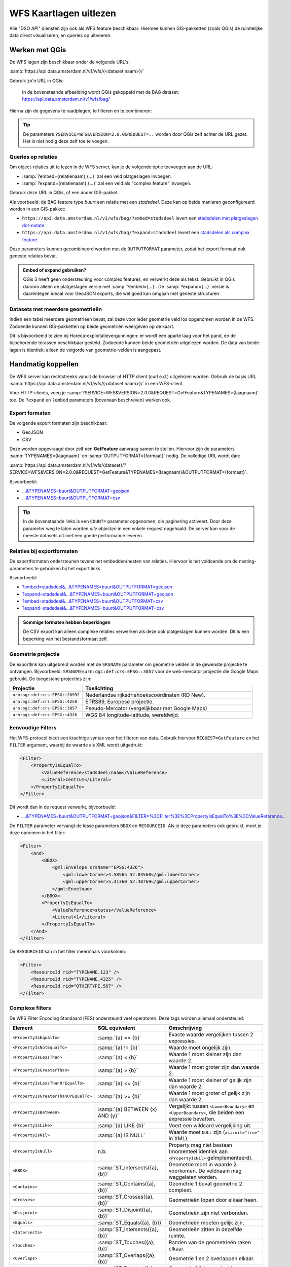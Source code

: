 WFS Kaartlagen uitlezen
=======================

Alle "DSO API" diensten zijn ook als WFS feature beschikbaar.
Hiermee kunnen GIS-pakketten (zoals QGis) de ruimtelijke data direct visualiseren,
en queries op uitvoeren.

Werken met QGis
---------------

De WFS lagen zijn beschikbaar onder de volgende URL's:

:samp:`https://api.data.amsterdam.nl/v1/wfs/{<dataset naam>}/`

Gebruik zo'n URL in QGis:

.. figure:: images/qgis-add-wfs.png
   :width: 1340
   :height: 1582
   :scale: 25%
   :alt: (voorbeeldafbeelding van QGis)

   In de bovenstaande afbeelding wordt QGis gekoppeld met de BAG dataset:
   https://api.data.amsterdam.nl/v1/wfs/bag/

Hierna zijn de gegevens te raadplegen, te filteren en te combineren:

.. figure:: images/qgis-bag.png
   :width: 2438
   :height: 1614
   :scale: 25%
   :alt: (stadsdelen weergegeven in QGis)

.. tip::
    De parameters ``?SERVICE=WFS&VERSION=2.0.0&REQUEST=..`` worden door QGis zelf achter de URL gezet.
    Het is niet nodig deze zelf toe te voegen.

Queries op relaties
~~~~~~~~~~~~~~~~~~~

Om object-relaties uit te lezen in de WFS server,
kan je de volgende optie toevoegen aan de URL:

* :samp:`?embed={relatienaam},{...}` zal een veld platgeslagen invoegen.
* :samp:`?expand={relatienaam},{...}` zal een veld als "complex feature" invoegen.

Gebruik deze URL in QGis, of een ander GIS-pakket.

Als voorbeeld: de BAG feature type *buurt* een relatie met een *stadsdeel*.
Deze kan op beide manieren geconfigureerd worden in een GIS-pakket:

* ``https://api.data.amsterdam.nl/v1/wfs/bag/?embed=stadsdeel`` levert een `stadsdelen met platgeslagen dot-notate <https://api.data.amsterdam.nl/v1/wfs/bag/?embed=stadsdeel&SERVICE=WFS&VERSION=2.0.0&REQUEST=GetFeature&TYPENAMES=buurt&COUNT=5>`_.
* ``https://api.data.amsterdam.nl/v1/wfs/bag/?expand=stadsdeel`` levert een `stadsdelen als complex feature <https://api.data.amsterdam.nl/v1/wfs/bag/?expand=stadsdeel&SERVICE=WFS&VERSION=2.0.0&REQUEST=GetFeature&TYPENAMES=buurt&COUNT=5>`_.

Deze parameters kunnen gecombineerd worden met de ``OUTPUTFORMAT`` parameter,
zodat het export formaat ook geneste relaties bevat.

.. admonition:: Embed of expand gebruiken?

   QGis 3 heeft geen ondersteuning voor complex features, en verwerkt deze als tekst.
   Gebruikt in QGis daarom alleen de platgeslagen versie met :samp:`?embed={...}`.
   De :samp:`?expand={...}` versie is daarentegen ideaal voor GeoJSON exports,
   die wel goed kan omgaan met geneste structuren.

Datasets met meerdere geometrieën
~~~~~~~~~~~~~~~~~~~~~~~~~~~~~~~~~

Indien een tabel meerdere geometriëen bevat, zal deze voor ieder geometrie veld los opgenomen worden in de WFS.
Zodoende kunnen GIS-pakketten op beide geometriën weergeven op de kaart.

Dit is bijvoorbeeld te zien bij Horeca-exploitatievergunningen: er wordt een aparte laag voor het pand,
en de bijbehorende terassen beschikbaar gesteld. Zodoende kunnen beide geometriën uitgelezen worden.
De data van beide lagen is identiek; alleen de volgorde van geometrie-velden is aangepast.


Handmatig koppellen
-------------------

De WFS server kan rechtstreeks vanuit de browser of HTTP client (curl e.d.) uitgelezen worden.
Gebruik de basis URL :samp:`https://api.data.amsterdam.nl/v1/wfs/{<dataset naam>}/` in een WFS-client.

Voor HTTP-clients, voeg je :samp:`?SERVICE=WFS&VERSION=2.0.0&REQUEST=GetFeature&TYPENAMES={laagnaam}`
toe. De ``?expand`` en ``?embed`` parameters (bovenaan beschreven) werken ook.

Export formaten
~~~~~~~~~~~~~~~

De volgende export formaten zijn beschikbaar:

* GeoJSON
* CSV

Deze worden opgevraagd door zelf een **GetFeature** aanvraag samen te stellen.
Hiervoor zijn de parameters :samp:`TYPENAMES={laagnaam}` en :samp:`OUTPUTFORMAT={formaat}` nodig.
De volledige URL wordt dan:

:samp:`https://api.data.amsterdam.nl/v1/wfs/{dataset}/?SERVICE=WFS&VERSION=2.0.0&REQUEST=GetFeature&TYPENAMES={laagnaam}&OUTPUTFORMAT={formaat}`.

Bijvoorbeeld:

* `...&TYPENAMES=buurt&OUTPUTFORMAT=geojson <https://api.data.amsterdam.nl/v1/wfs/bag/?SERVICE=WFS&VERSION=2.0.0&REQUEST=GetFeature&TYPENAMES=buurt&COUNT=10&OUTPUTFORMAT=geojson>`_
* `...&TYPENAMES=buurt&OUTPUTFORMAT=csv <https://api.data.amsterdam.nl/v1/wfs/bag/?SERVICE=WFS&VERSION=2.0.0&REQUEST=GetFeature&TYPENAMES=buurt&COUNT=10&OUTPUTFORMAT=csv>`_

.. tip::
   In de bovenstaande links is een ``COUNT=`` parameter opgenomen, die paginering activeert.
   Door deze parameter weg te laten worden *alle objecten* in een enkele request opgehaald.
   De server kan voor de meeste datasets dit met een goede performance leveren.

Relaties bij exportformaten
~~~~~~~~~~~~~~~~~~~~~~~~~~~

De exportformaten ondersteunen tevens het embedden/nesten van relaties.
Hiervoor is het voldoende om de nesting-parameters te gebruiken bij het export links.

Bijvoorbeeld:

* `?embed=stadsdeel&...&TYPENAMES=buurt&OUTPUTFORMAT=geojson  <https://api.data.amsterdam.nl/v1/wfs/bag/?embed=stadsdeel&SERVICE=WFS&VERSION=2.0.0&REQUEST=GetFeature&TYPENAMES=buurt&COUNT=10&OUTPUTFORMAT=geojson>`_
* `?expand=stadsdeel&...&TYPENAMES=buurt&OUTPUTFORMAT=geojson  <https://api.data.amsterdam.nl/v1/wfs/bag/?expand=stadsdeel&SERVICE=WFS&VERSION=2.0.0&REQUEST=GetFeature&TYPENAMES=buurt&COUNT=10&OUTPUTFORMAT=geojson>`_
* `?embed=stadsdeel&...&TYPENAMES=buurt&OUTPUTFORMAT=csv <https://api.data.amsterdam.nl/v1/wfs/bag/?embed=stadsdeel&SERVICE=WFS&VERSION=2.0.0&REQUEST=GetFeature&TYPENAMES=buurt&COUNT=10&OUTPUTFORMAT=csv>`_
* `?expand=stadsdeel&...&TYPENAMES=buurt&OUTPUTFORMAT=csv <https://api.data.amsterdam.nl/v1/wfs/bag/?expand=stadsdeel&SERVICE=WFS&VERSION=2.0.0&REQUEST=GetFeature&TYPENAMES=buurt&COUNT=10&OUTPUTFORMAT=csv>`_

.. admonition:: Sommige formaten hebben beperkingen

    De CSV export kan alleen complexe relaties verwerken als deze ook platgeslagen kunnen worden.
    Dit is een beperking van het bestandsformaat zelf.

Geometrie projectie
~~~~~~~~~~~~~~~~~~~

De exportlink kan uitgebreid worden met de ``SRSNAME`` parameter om geometrie velden in de gewenste projectie
te ontvangen. Bijvoorbeeld: ``SRSNAME=urn:ogc:def:crs:EPSG::3857`` voor de web-mercator projectie die
Google Maps gebruikt. De toegestane projecties zijn:

.. list-table::
    :widths: 30 70
    :header-rows: 1

    * - Projectie
      - Toelichting
    * - ``urn:ogc:def:crs:EPSG::28992``
      - Nederlandse rijksdriehoekscoördinaten (RD New).
    * - ``urn:ogc:def:crs:EPSG::4258``
      - ETRS89, Europese projectie.
    * - ``urn:ogc:def:crs:EPSG::3857``
      - Pseudo-Mercator (vergelijkbaar met Google Maps)
    * - ``urn:ogc:def:crs:EPSG::4326``
      - WGS 84 longitude-latitude, wereldwijd.

Eenvoudige Filters
~~~~~~~~~~~~~~~~~~

Het WFS-protocol biedt een krachtige syntax voor het filteren van data.
Gebruik hiervoor ``REQUEST=GetFeature`` en het ``FILTER`` argument,
waarbij de waarde als XML wordt uitgedrukt:

.. code-block:: xml

    <Filter>
        <PropertyIsEqualTo>
            <ValueReference>stadsdeel/naam</ValueReference>
            <Literal>Centrum</Literal>
        </PropertyIsEqualTo>
    </Filter>

Dit wordt dan in de request verwerkt, bijvoorbeeld:

* `...&TYPENAMES=buurt&OUTPUTFORMAT=geojson&FILTER=%3CFilter%3E%3CPropertyIsEqualTo%3E%3CValueReference... <https://api.data.amsterdam.nl/v1/wfs/bag/?expand=stadsdeel&SERVICE=WFS&VERSION=2.0.0&REQUEST=GetFeature&TYPENAMES=buurt&COUNT=10&OUTPUTFORMAT=geojson&FILTER=%3CFilter%3E%3CPropertyIsEqualTo%3E%3CValueReference%3Estadsdeel/naam%3C/ValueReference%3E%3CLiteral%3ECentrum%3C/Literal%3E%3C/PropertyIsEqualTo%3E%3C/Filter%3E>`_

De ``FILTER`` parameter vervangt de losse parameters ``BBOX`` en ``RESOURCEID``.
Als je deze parameters ook gebruikt, moet je deze opnemen in het filter:

.. code-block:: xml

    <Filter>
        <And>
            <BBOX>
                <gml:Envelope srsName="EPSG:4326">
                    <gml:lowerCorner>4.58565 52.03560</gml:lowerCorner>
                    <gml:upperCorner>5.31360 52.48769</gml:upperCorner>
                </gml:Envelope>
            </BBOX>
            <PropertyIsEqualTo>
                <ValueReference>status</ValueReference>
                <Literal>1</Literal>
            </PropertyIsEqualTo>
        </And>
    </Filter>

De ``RESOURCEID`` kan in het filter meermaals voorkomen:

.. code-block:: xml

    <Filter>
        <ResourceId rid="TYPENAME.123" />
        <ResourceId rid="TYPENAME.4325" />
        <ResourceId rid="OTHERTYPE.567" />
    </Filter>


Complexe filters
~~~~~~~~~~~~~~~~

De WFS Filter Encoding Standaard (FES) ondersteund veel operatoren.
Deze tags worden allemaal ondersteund:

.. list-table::
   :header-rows: 1

   * - Element
     - SQL equivalent
     - Omschrijving
   * - ``<PropertyIsEqualTo>``
     - :samp:`{a} == {b}`
     - Exacte waarde vergelijken tussen 2 expressies.
   * - ``<PropertyIsNotEqualTo>``
     - :samp:`{a} != {b}`
     - Waarde moet ongelijk zijn.
   * - ``<PropertyIsLessThan>``
     - :samp:`{a} < {b}`
     - Waarde 1 moet kleiner zijn dan waarde 2.
   * - ``<PropertyIsGreaterThan>``
     - :samp:`{a} > {b}`
     - Waarde 1 moet groter zijn dan waarde 2.
   * - ``<PropertyIsLessThanOrEqualTo>``
     - :samp:`{a} <= {b}`
     - Waarde 1 moet kleiner of gelijk zijn dan waarde 2.
   * - ``<PropertyIsGreaterThanOrEqualTo>``
     - :samp:`{a} >= {b}`
     - Waarde 1 moet groter of gelijk zijn dan waarde 2.
   * - ``<PropertyIsBetween>``
     - :samp:`{a} BETWEEN {x} AND {y}`
     - Vergelijkt tussen ``<LowerBoundary>`` en ``<UpperBoundary>``,
       die beiden een expressie bevatten.
   * - ``<PropertyIsLike>``
     - :samp:`{a} LIKE {b}`
     - Voert een wildcard vergelijking uit.
   * - ``<PropertyIsNil>``
     - :samp:`{a} IS  NULL`
     - Waarde moet ``NULL`` zijn (``xsi:nil="true"`` in XML).
   * - ``<PropertyIsNull>``
     - n.b.
     - Property mag niet bestaan (momenteel identiek aan ``<PropertyIsNil>`` geïmplementeerd).
   * - ``<BBOX>``
     - :samp:`ST_Intersects({a}, {b})`
     - Geometrie moet in waarde 2 voorkomen. De veldnaam mag weggelaten worden.
   * - ``<Contains>``
     - :samp:`ST_Contains({a}, {b})`
     - Geometrie 1 bevat geometrie 2 compleet.
   * - ``<Crosses>``
     - :samp:`ST_Crosses({a}, {b})`
     - Geometrieën lopen door elkaar heen.
   * - ``<Disjoint>``
     - :samp:`ST_Disjoint({a}, {b})`
     - Geometrieën zijn niet verbonden.
   * - ``<Equals>``
     - :samp:`ST_Equals({a}, {b})`
     - Geometrieën moeten gelijk zijn.
   * - ``<Intersects>``
     - :samp:`ST_Intersects({a}, {b})`
     - Geometrieën zitten in dezelfde ruimte.
   * - ``<Touches>``
     - :samp:`ST_Touches({a}, {b})`
     - Randen van de geometrieën raken elkaar.
   * - ``<Overlaps>``
     - :samp:`ST_Overlaps({a}, {b})`
     - Geometrie 1 en 2 overlappen elkaar.
   * - ``<Within>``
     - :samp:`ST_Touches({a}, {b})`
     - Geometrie 1 ligt compleet in geometrie 2.
   * - ``<And>``
     - :samp:`{a} AND {b}`
     - De geneste elementen moeten allemaal waar zijn.
   * - ``<Or>``
     - :samp:`{a} OR {b}`
     - Slechts één van de geneste elementen hoeft waar zijn.
   * - ``<Not>``
     - :samp:`NOT {a}`
     - Negatie van het geneste element.
   * - ``<ResourceId>``
     - :samp:`table.id={value}`
     - Zoekt slechts een enkel element op "typenaam.identifier".
       Meerdere combineren tot een ``IN`` query.

.. tip::
   Bij de ``<BBOX>`` operator mag het geometrieveld weggelaten worden.
   Het standaard geometrieveld wordt dan gebruikt (doorgaans het eerste veld).


Als waarde mogen diverse expressies gebruikt worden:

.. list-table::
   :header-rows: 1

   * - Expressie
     - SQL equivalent
     - Omschrijving
   * - ``<ValueReference>``
     - :samp:`{veldnaam}`
     - Verwijzing naar een veld.
   * - ``<Literal>``
     - waarde
     - Letterlijke waarde.
   * - ``<Function>``
     - :samp:`{functienaam}(..)`
     - Uitvoer van een functie, zoals ``abs``, ``sin``, ``strLength``.
   * - ``<Add>``
     - :samp:`{a} + {b}`
     - Waarden optellen (WFS 1 expressie).
   * - ``<Sub>``
     - :samp:`{a} - {b}`
     - Waarden aftrekken (WFS 1 expressie).
   * - ``<Mul>``
     - :samp:`{a} * {b}`
     - Waarden ermenigvuldigen (WFS 1 expressie).
   * - ``<Div>``
     - :samp:`{a} / {b}`
     - Waarden delen (WFS 1 expressie).

Dit maakt complexe filters mogelijk, bijvoorbeeld:

.. code-block:: xml

    <Filter>
        <And>
            <PropertyIsEqualTo>
                <ValueReference>status</ValueReference>
                <Literal>1</Literal>
            </PropertyIsEqualTo>
            <Or>
                <PropertyIsEqualTo>
                    <ValueReference>fractie_omschrijving</ValueReference>
                    <Literal>Rest</Literal>
                </PropertyIsEqualTo>
                <PropertyIsEqualTo>
                    <ValueReference>fractie_omschrijving</ValueReference>
                    <Literal>Textiel</Literal>
                </PropertyIsEqualTo>
                <PropertyIsEqualTo>
                    <ValueReference>fractie_omschrijving</ValueReference>
                    <Literal>Glas</Literal>
                </PropertyIsEqualTo>
                <PropertyIsEqualTo>
                    <ValueReference>fractie_omschrijving</ValueReference>
                    <Literal>Papier</Literal>
                </PropertyIsEqualTo>
                <PropertyIsEqualTo>
                    <ValueReference>fractie_omschrijving</ValueReference>
                    <Literal>Gft</Literal>
                </PropertyIsEqualTo>
                <PropertyIsEqualTo>
                    <ValueReference>fractie_omschrijving</ValueReference>
                    <Literal>Plastic</Literal>
                </PropertyIsEqualTo>
            </Or>
        </And>
    </Filter>

Filter compatibiliteit
~~~~~~~~~~~~~~~~~~~~~~

Officieel zijn XML-namespaces verplicht in het filter. Aangezien veel clients deze achterwege laten,
ondersteund de server ook aanvragen zonder namespaces. Voor de volledigheid zal het request er met namespaces zo uit zien:

.. code-block:: xml

    <fes:Filter xmlns:fes="http://www.opengis.net/fes/2.0"
            xmlns:xsi="http://www.w3.org/2001/XMLSchema-instance"
            xsi:schemaLocation="http://www.opengis.net/fes/2.0
            http://schemas.opengis.net/filter/2.0/filterAll.xsd">
        <fes:PropertyIsEqualTo>
            <fes:ValueReference>stadsdeel/naam</fes:ValueReference>
            <fes:Literal>Centrum</fes:Literal>
        </fes:PropertyIsEqualTo>
    </fes:Filter>

Bij geometrie filters is dat officieel zelfs:

.. code-block:: xml

    <fes:Filter
        xmlns:fes="http://www.opengis.net/fes/2.0"
        xmlns:gml="http://www.opengis.net/gml/3.2"
        xmlns:xsi="http://www.w3.org/2001/XMLSchema-instance"
        xsi:schemaLocation="http://www.opengis.net/fes/2.0
        http://schemas.opengis.net/filter/2.0/filterAll.xsd
        http://www.opengis.net/gml/3.2 http://schemas.opengis.net/gml/3.2.1/gml.xsd">
        <fes:BBOX>
            <gml:Polygon gml:id="P1" srsName="http://www.opengis.net/def/crs/epsg/0/4326">
                <gml:exterior>
                    <gml:LinearRing>
                        <gml:posList>10 10 20 20 30 30 40 40 10 10</gml:posList>
                    </gml:LinearRing>
                </gml:exterior>
            </gml:Polygon>
        </fes:BBOX>
    </fes:Filter>

Conform de XML-regels mag hier de "fes" namespace alias hernoemd worden,
of weggelaten worden als er alleen ``xmlns="..."`` gebruikt wordt i.p.v. ``xmlns:fes="..."``.

Diverse bestaande filters gebruiken nog andere WFS 1 elementen, zoals ``<PropertyName>`` in plaats
van ``<ValueReference>``. Voor compatibiliteit wordt deze tag ook ondersteund.

De WFS 1 expressies ``<Add>``, ``<Sub>``, ``<Mul>`` en ``<Div>`` zijn tevens geïmplementeerd
om rekenkundige operaties te ondersteunen vanuit QGis (optellen, aftrekken, vermenigvuldigen en delen).

Technische achtergrond
----------------------

De XML uitvoer van de WFS server verschilt bij het gebruik van
:samp:`?embed={relatienaam},{...}` en :samp:`?expand={relatienaam},{...}`.

Bij een platgeslagen relatie worden alle veldnamen met een punt erin opgebouwd:

.. code-block:: xml

    <app:buurt gml:id="buurt.03630000000078">
        <gml:name>00a</gml:name>
        <app:id>03630000000078</app:id>
        <app:code>00a</app:code>
        <app:naam>Kop Zeedijk</app:naam>
        <app:vollcode>A00a</app:vollcode>
        <app:geometrie>...
            <gml:Polygon srsName="urn:ogc:def:crs:EPSG::28992" gml:id="buurt.03630000000078.1">
                ...
            </gml:Polygon>
        </app:geometrie>
        <app:stadsdeel.id>03630000000018</app:stadsdeel.id>
        <app:stadsdeel.code>A</app:stadsdeel.code>
        <app:stadsdeel.naam>Centrum</app:stadsdeel.naam>
        <app:stadsdeel.vervallen xsi:nil="true" />
        <app:stadsdeel.date_modified>2020-07-28T22:25:24.197978+00:00</app:stadsdeel.date_modified>
        <app:stadsdeel.ingang_cyclus>2015-01-01</app:stadsdeel.ingang_cyclus>
        <app:stadsdeel.begin_geldigheid>2015-01-01</app:stadsdeel.begin_geldigheid>
        <app:stadsdeel.einde_geldigheid xsi:nil="true" />
        <app:stadsdeel.brondocument_naam>3B/2015/134</app:stadsdeel.brondocument_naam>
        <app:stadsdeel.brondocument_datum>2015-06-23</app:stadsdeel.brondocument_datum>
        <app:stadsdeel_id>03630000000018</app:stadsdeel_id>
        <app:vervallen xsi:nil="true" />
        <app:date_modified>2020-07-28T22:25:32.261814+00:00</app:date_modified>
        <app:ingang_cyclus>2006-06-12</app:ingang_cyclus>
        <app:begin_geldigheid>2006-06-12</app:begin_geldigheid>
        <app:buurtcombinatie_id>3630012052036</app:buurtcombinatie_id>
        <app:einde_geldigheid xsi:nil="true" />
        <app:brondocument_naam />
        <app:brondocument_datum xsi:nil="true" />
        <app:gebiedsgerichtwerken_id>DX01</app:gebiedsgerichtwerken_id>
    </app:buurt>

Bij een "complex feature" gebruikt de XML uitvoer een eigen ``<app:stadsdeel>`` object:

.. code-block:: xml

    <app:buurt gml:id="buurt.03630000000078">
        <gml:name>00a</gml:name>
        <app:id>03630000000078</app:id>
        <app:code>00a</app:code>
        <app:naam>Kop Zeedijk</app:naam>
        <app:vollcode>A00a</app:vollcode>
        <app:geometrie>...
            <gml:Polygon srsName="urn:ogc:def:crs:EPSG::28992" gml:id="buurt.03630000000078.1">
                ...
            </gml:Polygon>
        </app:geometrie>
        <app:stadsdeel>
            <app:id>03630000000018</app:id>
            <app:code>A</app:code>
            <app:naam>Centrum</app:naam>
            <app:vervallen xsi:nil="true" />
            <app:date_modified>2020-07-28T22:25:24.197978+00:00</app:date_modified>
            <app:ingang_cyclus>2015-01-01</app:ingang_cyclus>
            <app:begin_geldigheid>2015-01-01</app:begin_geldigheid>
            <app:einde_geldigheid xsi:nil="true" />
            <app:brondocument_naam>3B/2015/134</app:brondocument_naam>
            <app:brondocument_datum>2015-06-23</app:brondocument_datum>
        </app:stadsdeel>
        <app:stadsdeel_id>03630000000018</app:stadsdeel_id>
        <app:vervallen xsi:nil="true" />
        <app:date_modified>2020-07-28T22:25:32.261814+00:00</app:date_modified>
        <app:ingang_cyclus>2006-06-12</app:ingang_cyclus>
        <app:begin_geldigheid>2006-06-12</app:begin_geldigheid>
        <app:buurtcombinatie_id>3630012052036</app:buurtcombinatie_id>
        <app:einde_geldigheid xsi:nil="true" />
        <app:brondocument_naam></app:brondocument_naam>
        <app:brondocument_datum xsi:nil="true" />
        <app:gebiedsgerichtwerken_id>DX01</app:gebiedsgerichtwerken_id>
    </app:buurt>


Technische implementatie
------------------------

De WFS server is gebouwd op basis van `django-gisserver <https://django-gisserver.readthedocs.io>`_.
Deze Django module ondersteunt het "Basic WFS" conformance level, en is getest op compatibiliteit met de
`CITE Teamengine Test Suite <https://cite.opengeospatial.org/teamengine/>`_.
